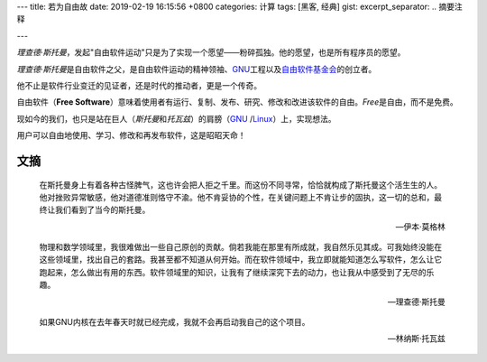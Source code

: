 ---
title: 若为自由故
date: 2019-02-19 16:15:56 +0800
categories: 计算
tags: [黑客, 经典]
gist: 
excerpt_separator: .. 摘要注释

---

.. container:: excerpt

    \ *理查德·斯托曼*\ ，发起"自由软件运动"只是为了实现一个愿望——粉碎孤独。他的愿望，也是所有程序员的愿望。

.. 摘要注释

\ *理查德·斯托曼*\ 是自由软件之父，是自由软件运动的精神领袖、\ GNU_\ 工程以及\ `自由软件基金会 <https://www.fsf.org/>`_\ 的创立者。

他不止是软件行业变迁的见证者，还是时代的推动者，更是一个传奇。

自由软件（\ **Free Software**\ ）意味着使用者有运行、复制、发布、研究、修改和改进该软件的自由。\ *Free*\ 是自由，而不是免费。

现如今的我们，也只是站在巨人（\ *斯托曼*\ 和\ *托瓦兹*\ ）的肩膀（\ GNU_ /Linux_\ ）上，实现想法。

用户可以自由地使用、学习、修改和再发布软件，这是昭昭天命！

文摘
----

.. epigraph::

    在斯托曼身上有着各种古怪脾气，这也许会把人拒之千里。而这份不同寻常，恰恰就构成了斯托曼这个活生生的人。他对挫败异常敏感，他对道德准则恪守不渝。他不肯妥协的个性，在关键问题上不肯让步的固执，这一切的总和，最终让我们看到了当今的斯托曼。

    -- 伊本·莫格林

.. epigraph::

    物理和数学领域里，我很难做出一些自己原创的贡献。倘若我能在那里有所成就，我自然乐见其成。可我始终没能在这些领域里，找出自己的套路。我甚至都不知道从何开始。而在软件领域中，我立即就能知道怎么写软件，怎么让它跑起来，怎么做出有用的东西。软件领域里的知识，让我有了继续深究下去的动力，也让我从中感受到了无尽的乐趣。

    -- 理查德·斯托曼

.. epigraph::

    如果GNU内核在去年春天时就已经完成，我就不会再启动我自己的这个项目。

    -- 林纳斯·托瓦兹

.. _GNU: http://www.gnu.org/
.. _Linux: https://www.kernel.org/

